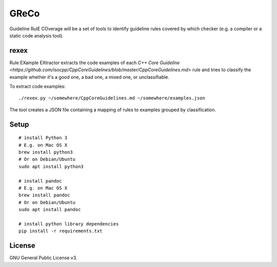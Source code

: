 =====
GReCo
=====

Guideline RulE COverage will be a set of tools to identify guideline rules
covered by which checker (e.g. a compiler or a static code analysis tool).


rexex
=====
Rule EXample EXtractor extracts the code examples of each
`C++ Core Guideline <https://github.com/isocpp/CppCoreGuidelines/blob/master/CppCoreGuidelines.md>` rule and tries to classify the example whether it's a
good one, a bad one, a mixed one, or unclassifiable.

To extract code examples:
::

    ./rexex.py ~/somewhere/CppCoreGuidelines.md ~/somewhere/examples.json


The tool creates a JSON file containing a mapping of rules to examples grouped
by classification.


Setup
=====
::

    # install Python 3
    # E.g. on Mac OS X
    brew install python3
    # Or on Debian/Ubuntu
    sudo apt install python3

    # install pandoc
    # E.g. on Mac OS X
    brew install pandoc
    # Or on Debian/Ubuntu
    sudo apt install pandoc

    # install python library dependencies
    pip install -r requirements.txt


License
=======
GNU General Public License v3.